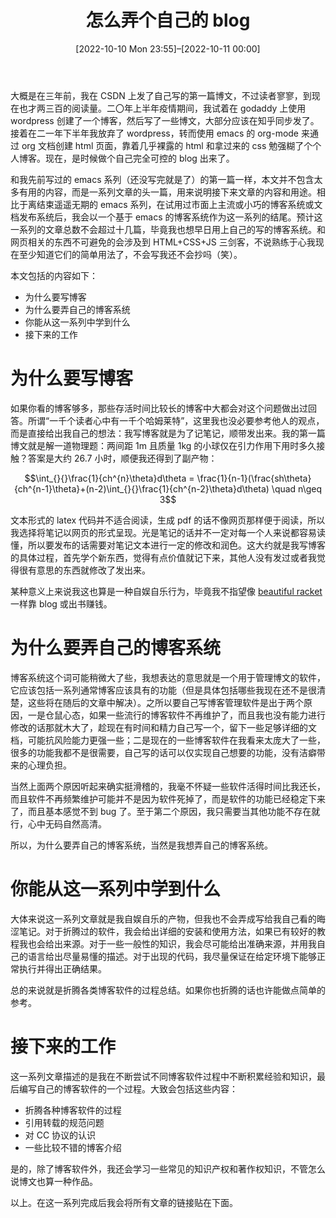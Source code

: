 #+TITLE: 怎么弄个自己的 blog
#+DATE: [2022-10-10 Mon 23:55]--[2022-10-11 00:00]
#+FILETAGS: blog

# [[https://www.pixiv.net/artworks/83290347][file:dev/0.jpg]]

大概是在三年前，我在 CSDN 上发了自己写的第一篇博文，不过读者寥寥，到现在也才两三百的阅读量。二〇年上半年疫情期间，我试着在 godaddy 上使用 wordpress 创建了一个博客，然后写了一些博文，大部分应该在知乎同步发了。接着在二一年下半年我放弃了 wordpress，转而使用 emacs 的 org-mode 来通过 org 文档创建 html 页面，靠着几乎裸露的 html 和拿过来的 css 勉强糊了个个人博客。现在，是时候做个自己完全可控的 blog 出来了。

和我先前写过的 emacs 系列（还没写完就是了）的第一篇一样，本文并不包含太多有用的内容，而是一系列文章的头一篇，用来说明接下来文章的内容和用途。相比于离结束遥遥无期的 emacs 系列，在试用过市面上主流或小巧的博客系统或文档发布系统后，我会以一个基于 emacs 的博客系统作为这一系列的结尾。预计这一系列的文章总数不会超过十几篇，毕竟我也想早日用上自己的写的博客系统。和网页相关的东西不可避免的会涉及到 HTML+CSS+JS 三剑客，不说熟练于心我现在至少知道它们的简单用法了，不会写我还不会抄吗（笑）。

本文包括的内容如下：

- 为什么要写博客
- 为什么要弄自己的博客系统
- 你能从这一系列中学到什么
- 接下来的工作

* 为什么要写博客

如果你看的博客够多，那些存活时间比较长的博客中大都会对这个问题做出过回答。所谓“一千个读者心中有一千个哈姆莱特”，这里我也没必要参考他人的观点，而是直接给出我自己的想法：我写博客就是为了记笔记，顺带发出来。我的第一篇博文就是解一道物理题：两间距 1m 且质量 1kg 的小球仅在引力作用下用时多久接触？答案是大约 26.7 小时，顺便我还得到了副产物：

\[\int_{}{}\frac{1}{ch^{n}\theta}d\theta = \frac{1}{n-1}(\frac{sh\theta}{ch^{n-1}\theta}+(n-2)\int_{}{}\frac{1}{ch^{n-2}\theta}d\theta) \quad n\geq 3\]

文本形式的 latex 代码并不适合阅读，生成 pdf 的话不像网页那样便于阅读，所以我选择将笔记以网页的形式呈现。光是笔记的话并不一定对每一个人来说都容易读懂，所以要发布的话需要对笔记文本进行一定的修改和润色。这大约就是我写博客的具体过程，首先学个新东西，觉得有点价值就记下来，其他人没有发过或者我觉得很有意思的东西就修改了发出来。

某种意义上来说我这也算是一种自娱自乐行为，毕竟我不指望像 [[https://beautifulracket.com/appendix/racketcon.html#a_0ZQ03][beautiful racket]] 一样靠 blog 或出书赚钱。

* 为什么要弄自己的博客系统

博客系统这个词可能稍微大了些，我想表达的意思就是一个用于管理博文的软件，它应该包括一系列通常博客应该具有的功能（但是具体包括哪些我现在还不是很清楚，这些将在随后的文章中解决）。之所以要自己写博客管理软件是出于两个原因，一是仓鼠心态，如果一些流行的博客软件不再维护了，而且我也没有能力进行修改的话那就木大了，趁现在有时间和精力自己写一个，留下一些足够详细的文档，可能抗风险能力更强一些；二是现在的一些博客软件在我看来太庞大了一些，很多的功能我都不是很需要，自己写的话可以仅实现自己想要的功能，没有洁癖带来的心理负担。

当然上面两个原因听起来确实挺滑稽的，我毫不怀疑一些软件活得时间比我还长，而且软件不再频繁维护可能并不是因为软件死掉了，而是软件的功能已经稳定下来了，而且基本感觉不到 bug 了。至于第二个原因，我只需要当其他功能不存在就行，心中无码自然高清。

所以，为什么要弄自己的博客系统，当然是我想弄自己的博客系统。

* 你能从这一系列中学到什么

大体来说这一系列文章就是我自娱自乐的产物，但我也不会弄成写给我自己看的晦涩笔记。对于折腾过的软件，我会给出详细的安装和使用方法，如果已有较好的教程我也会给出来源。对于一些一般性的知识，我会尽可能给出准确来源，并用我自己的语言给出尽量易懂的描述。对于出现的代码，我尽量保证在给定环境下能够正常执行并得出正确结果。

总的来说就是折腾各类博客软件的过程总结。如果你也折腾的话也许能做点简单的参考。

* 接下来的工作

这一系列文章描述的是我在不断尝试不同博客软件过程中不断积累经验和知识，最后编写自己的博客软件的一个过程。大致会包括这些内容：

- 折腾各种博客软件的过程
- 引用转载的规范问题
- 对 CC 协议的认识
- 一些比较不错的博客介绍

是的，除了博客软件外，我还会学习一些常见的知识产权和著作权知识，不管怎么说博文也算一种作品。

以上。在这一系列完成后我会将所有文章的链接贴在下面。
